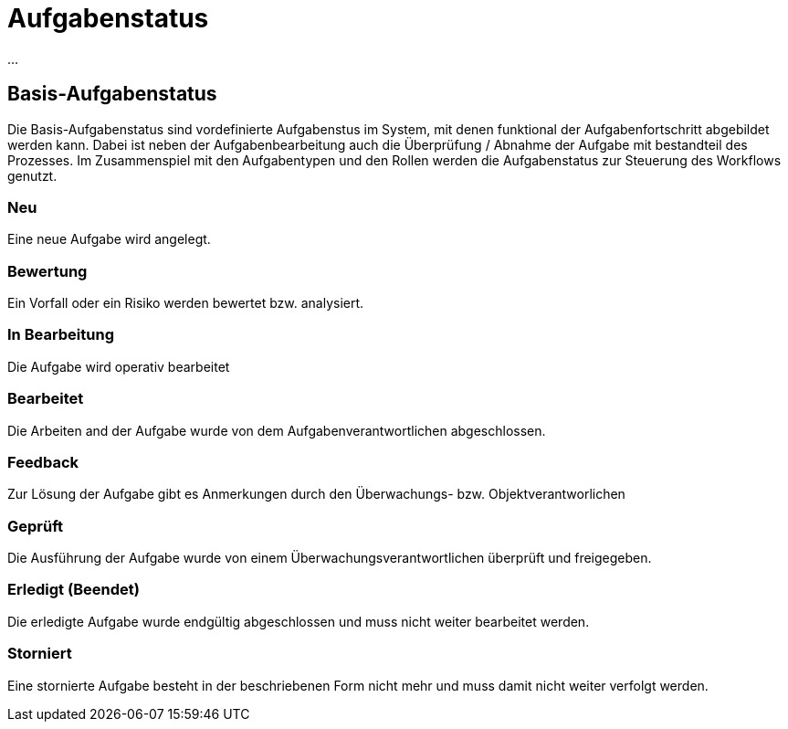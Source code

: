 = Aufgabenstatus
:doctype: article
:icons: font
:imagesdir: ../images/
:web-xmera: https://xmera.de

...

== Basis-Aufgabenstatus
Die Basis-Aufgabenstatus sind vordefinierte Aufgabenstus im System, mit denen funktional der Aufgabenfortschritt abgebildet werden kann. Dabei ist neben der Aufgabenbearbeitung auch die Überprüfung / Abnahme der Aufgabe mit bestandteil des Prozesses.
Im Zusammenspiel mit den Aufgabentypen und den Rollen werden die Aufgabenstatus zur Steuerung des Workflows genutzt.

=== Neu
Eine neue Aufgabe wird angelegt.

=== Bewertung
Ein Vorfall oder ein Risiko werden bewertet bzw. analysiert.

=== In Bearbeitung
Die Aufgabe wird operativ bearbeitet

=== Bearbeitet
Die Arbeiten and der Aufgabe wurde von dem Aufgabenverantwortlichen abgeschlossen.

=== Feedback
Zur Lösung der Aufgabe gibt es Anmerkungen durch den Überwachungs- bzw. Objektverantworlichen 

=== Geprüft
Die Ausführung der Aufgabe wurde von einem Überwachungsverantwortlichen überprüft und freigegeben.

=== Erledigt (Beendet)
Die erledigte Aufgabe wurde endgültig abgeschlossen und muss nicht weiter bearbeitet werden.

=== Storniert
Eine stornierte Aufgabe besteht in der beschriebenen Form nicht mehr und muss damit nicht weiter verfolgt werden.
